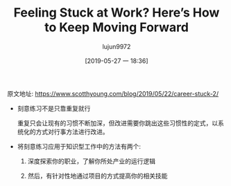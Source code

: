 #+TITLE: Feeling Stuck at Work? Here’s How to Keep Moving Forward
#+AUTHOR: lujun9972
#+TAGS: Scott H Young的订阅
#+DATE: [2019-05-27 一 18:36]
#+LANGUAGE:  zh-CN
#+STARTUP:  inlineimages
#+OPTIONS:  H:6 num:nil toc:t \n:nil ::t |:t ^:nil -:nil f:t *:t <:nil

原文地址: https://www.scotthyoung.com/blog/2019/05/22/career-stuck-2/

+ 刻意练习不是只靠重复就行

  重复只会让现有的习惯不断加深，但改进需要你跳出这些习惯性的定式，以系统化的方式对行事方法进行改进。

+ 将刻意练习应用于知识型工作中的方法有两个:

  1. 深度探索你的职业，了解你所处产业的运行逻辑

  2. 然后，有针对性地通过项目的方式提高你的相关技能
